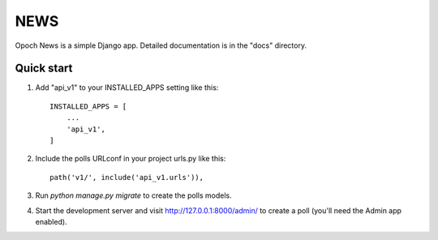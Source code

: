 =====
NEWS
=====

Opoch News is a simple Django app.
Detailed documentation is in the "docs" directory.

Quick start
-----------

1. Add "api_v1" to your INSTALLED_APPS setting like this::

    INSTALLED_APPS = [
        ...
        'api_v1',
    ]

2. Include the polls URLconf in your project urls.py like this::

    path('v1/', include('api_v1.urls')),

3. Run `python manage.py migrate` to create the polls models.

4. Start the development server and visit http://127.0.0.1:8000/admin/
   to create a poll (you'll need the Admin app enabled).

